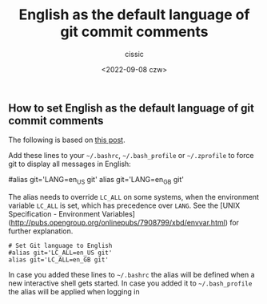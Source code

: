 #+TITLE: English as the default language of git commit comments
#+DESCRIPTION: Not presented description included in the final document
#+AUTHOR: cissic
#+DATE: <2022-09-08 czw>
#+TAGS: linux git bash 



** How to set English as the default language of git commit comments

The following is based on [[https://stackoverflow.com/a/10872202][this post]].

Add these lines to your =~/.bashrc=, =~/.bash_profile= or =~/.zprofile= to force git to display all messages in English:

#+BEGIN_EXAMPLE bash
    # Set Git language to English
    #alias git='LANG=en_US git'
    alias git='LANG=en_GB git'
#+END_EXAMPLE bash

The alias needs to override =LC_ALL= on some systems, when the environment variable =LC_ALL= is set, which has precedence over =LANG=. See the [UNIX Specification - Environment Variables](http://pubs.opengroup.org/onlinepubs/7908799/xbd/envvar.html) for further explanation.

#+BEGIN_EXAMPLE
    # Set Git language to English
    #alias git='LC_ALL=en_US git'
    alias git='LC_ALL=en_GB git'
#+END_EXAMPLE

In case you added these lines to =~/.bashrc= the alias will be defined when a new interactive shell gets started. In case you added it to =~/.bash_profile= the alias will be applied when logging in
